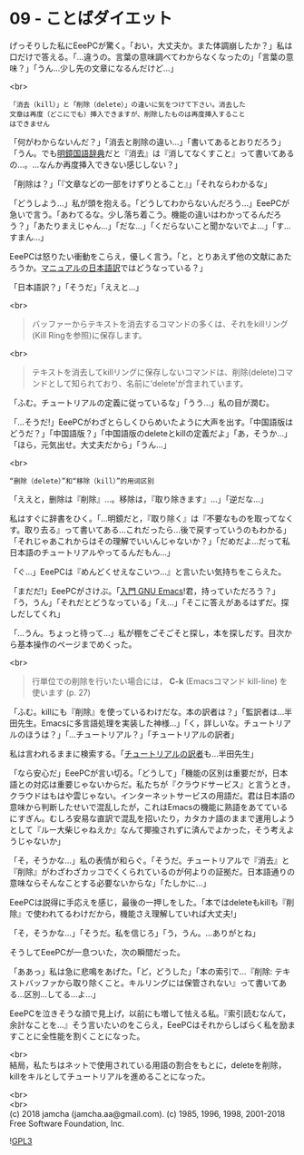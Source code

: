 #+OPTIONS: toc:nil
#+OPTIONS: \n:t
#+OPTIONS: ^:{}

* 09 - ことばダイエット

  げっそりした私にEeePCが驚く。「おい，大丈夫か。また体調崩したか？」私は口だけで答える。「…違うの。言葉の意味調べてわからなくなったの」「言葉の意味？」「うん…少し先の文章になるんだけど…」

  <br>
  #+BEGIN_SRC 
  「消去（kill）」と「削除（delete）」の違いに気をつけて下さい。消去した
  文章は再度（どこにでも）挿入できますが、削除したものは再度挿入すること
  はできません  
  #+END_SRC

  「何がわからないんだ？」「消去と削除の違い…」「書いてあるとおりだろう」「うん。でも[[https://www.taishukan.co.jp/book/b197673.html][明鏡国語辞典]]だと『消去』は『消してなくすこと』って書いてあるの…。…なんか再度挿入できない感じしない？」

  「削除は？」「『文章などの一部をけずりとること』」「それならわかるな」

  「どうしよう…」私が頭を抱える。「どうしてわからないんだろう…」EeePCが急いで言う。「あわてるな。少し落ち着こう。機能の違いはわかってるんだろう？」「あたりまえじゃん…」「だな…」「くだらないこと聞かないでよ…」「す…すまん…」

  EeePCは怒りたい衝動をこらえ，優しく言う。「と，とりあえず他の文献にあたろうか。[[https://ayatakesi.github.io/emacs/26.1/html/Deletion-and-Killing.html#Deletion-and-Killing][マニュアルの日本語訳]]ではどうなっている？」

  「日本語訳？」「そうだ」「ええと…」

  <br>
  #+BEGIN_QUOTE
  バッファーからテキストを消去するコマンドの多くは、それをkillリング(Kill Ringを参照)に保存します。
  #+END_QUOTE

  <br>
  #+BEGIN_QUOTE
  テキストを消去してkillリングに保存しないコマンドは、削除(delete)コマンドとして知られており、名前に‘delete’が含まれています。
  #+END_QUOTE

  「ふむ。チュートリアルの定義に従っているな」「うう…」私の目が潤む。

  「…そうだ!」EeePCがわざとらしくひらめいたように大声を出す。「中国語版はどうだ？」「中国語版？」「中国語版のdeleteとkillの定義だよ」「あ，そうか…」「ほら，元気出せ。大丈夫だから」「うん…」

  <br>
  #+BEGIN_SRC 
  “删除（delete）”和“移除（kill）”的用词区别
  #+END_SRC

  「ええと，删除は『削除』…。移除は，『取り除きます』…」「逆だな…」

  私はすぐに辞書をひく。「…明鏡だと，『取り除く』は『不要なものを取ってなくす。取り去る』って書いてある…これだったら…後で戻すっていうのもわかる」「それじゃあこれからはその理解でいいんじゃないか？」「だめだよ…だって私日本語のチュートリアルやってるんだもん…」

  「ぐ…」EeePCは『めんどくせえなこいつ…』と言いたい気持ちをこらえた。

  「まだだ!」EeePCがさけぶ。「[[https://www.oreilly.co.jp/books/9784873112770/][入門 GNU Emacs]]!君，持っていただろう？」「う，うん」「それだとどうなっている」「え…」「そこに答えがあるはずだ。探しだしてくれ」

  「…うん。ちょっと待って…」私が棚をごそごそと探し，本を探しだす。目次から基本操作のページまでめくった。

  <br>
  #+BEGIN_QUOTE
  行単位での削除を行いたい場合には， *C-k* (Emacsコマンド kill-line) を使います (p. 27)
  #+END_QUOTE

  「ふむ。killにも『削除』を使っているわけだな。本の訳者は？」「監訳者は…半田先生。Emacsに多言語処理を実装した神様…」「く，詳しいな。チュートリアルのほうは？」「…チュートリアル？」「チュートリアルの訳者」

  私は言われるままに検索する。「[[http://git.savannah.gnu.org/cgit/emacs.git/commit/?id=137e547d38d73097d82571745e954fcf4c18def9][チュートリアルの訳者]]も…半田先生」

  「なら安心だ」EeePCが言い切る。「どうして」「機能の区別は重要だが，日本語との対応は重要じゃないからだ。私たちが『クラウドサービス』と言うとき，クラウドはもはや雲じゃない。インターネットサービスの用語だ。君は日本語の意味から判断したせいで混乱したが，これはEmacsの機能に熟語をあてているにすぎん。むしろ安易な直訳で混乱を招いたり，カタカナ語のままで運用しようとして『ルー大柴じゃねえか』なんて揶揄されずに済んでよかった，そう考えようじゃないか」

  「そ，そうかな…」私の表情が和らぐ。「そうだ。チュートリアルで『消去』と『削除』がわざわざカッコでくくられているのが何よりの証拠だ。日本語通りの意味ならそんなことする必要ないからな」「たしかに…」

  EeePCは説得に手応えを感じ，最後の一押しをした。「本ではdeleteもkillも『削除』で使われてるわけだから，機能さえ理解していれば大丈夫!」

  「そ，そうかな…」「そうだ。私を信じろ」「う，うん。…ありがとね」

  そうしてEeePCが一息ついた，次の瞬間だった。

  「ああっ」私は急に悲鳴をあげた。「ど，どうした」「本の索引で…『削除: テキストバッファから取り除くこと。キルリングには保管されない』って書いてある…区別…してる…よ…」

  EeePCを泣きそうな顔で見上げ，以前にも増して怯える私。『索引読むなんて，余計なことを…』そう言いたいのをこらえ，EeePCはそれからしばらく私を励ますことに全性能を割くことになった。

  <br>
  結局，私たちはネットで使用されている用語の割合をもとに，deleteを削除，killをキルとしてチュートリアルを進めることになった。

  <br>
  <br>
  (c) 2018 jamcha (jamcha.aa@gmail.com). (c) 1985, 1996, 1998, 2001-2018 Free Software Foundation, Inc.

  ![[https://www.gnu.org/graphics/gplv3-88x31.png][GPL3]]
